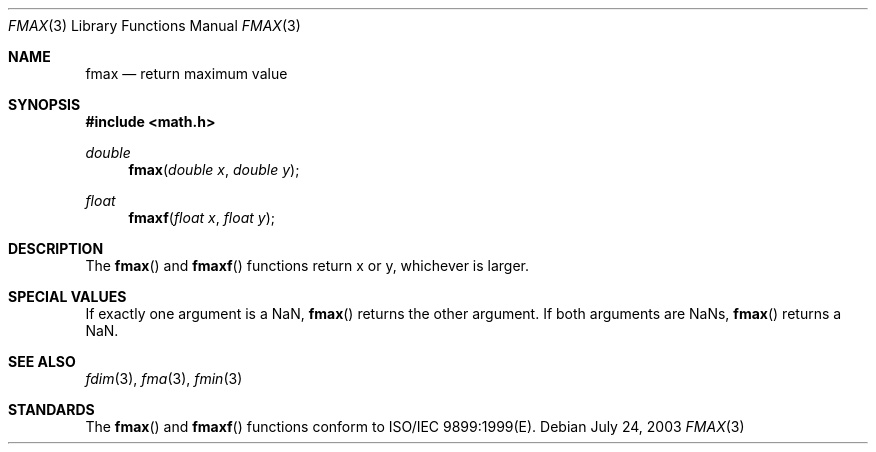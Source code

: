 .\" Copyright (c) 1985, 1991 The Regents of the University of California.
.\" All rights reserved.
.\"
.\" Redistribution and use in source and binary forms, with or without
.\" modification, are permitted provided that the following conditions
.\" are met:
.\" 1. Redistributions of source code must retain the above copyright
.\"    notice, this list of conditions and the following disclaimer.
.\" 2. Redistributions in binary form must reproduce the above copyright
.\"    notice, this list of conditions and the following disclaimer in the
.\"    documentation and/or other materials provided with the distribution.
.\" 3. All advertising materials mentioning features or use of this software
.\"    must display the following acknowledgement:
.\"	This product includes software developed by the University of
.\"	California, Berkeley and its contributors.
.\" 4. Neither the name of the University nor the names of its contributors
.\"    may be used to endorse or promote products derived from this software
.\"    without specific prior written permission.
.\"
.\" THIS SOFTWARE IS PROVIDED BY THE REGENTS AND CONTRIBUTORS ``AS IS'' AND
.\" ANY EXPRESS OR IMPLIED WARRANTIES, INCLUDING, BUT NOT LIMITED TO, THE
.\" IMPLIED WARRANTIES OF MERCHANTABILITY AND FITNESS FOR A PARTICULAR PURPOSE
.\" ARE DISCLAIMED.  IN NO EVENT SHALL THE REGENTS OR CONTRIBUTORS BE LIABLE
.\" FOR ANY DIRECT, INDIRECT, INCIDENTAL, SPECIAL, EXEMPLARY, OR CONSEQUENTIAL
.\" DAMAGES (INCLUDING, BUT NOT LIMITED TO, PROCUREMENT OF SUBSTITUTE GOODS
.\" OR SERVICES; LOSS OF USE, DATA, OR PROFITS; OR BUSINESS INTERRUPTION)
.\" HOWEVER CAUSED AND ON ANY THEORY OF LIABILITY, WHETHER IN CONTRACT, STRICT
.\" LIABILITY, OR TORT (INCLUDING NEGLIGENCE OR OTHERWISE) ARISING IN ANY WAY
.\" OUT OF THE USE OF THIS SOFTWARE, EVEN IF ADVISED OF THE POSSIBILITY OF
.\" SUCH DAMAGE.
.\"
.\"     from: @(#)floor.3	6.5 (Berkeley) 4/19/91
.\"	$Id: fmax.3,v 1.3 2003/08/17 20:36:46 scp Exp $
.\"
.Dd July 24, 2003
.Dt FMAX 3
.Os
.Sh NAME
.Nm fmax
.Nd return maximum value
.Sh SYNOPSIS
.Fd #include <math.h>
.Ft double
.Fn fmax "double x" "double y"
.Ft float
.Fn fmaxf "float x" "float y"
.Sh DESCRIPTION
The
.Fn fmax
and
.Fn fmaxf
functions return x or y, whichever is larger.
.Sh SPECIAL VALUES
If exactly one argument is a NaN, 
.Fn fmax
returns the other argument. If both arguments are NaNs,
.Fn fmax
returns a NaN.
.Sh SEE ALSO
.Xr fdim 3 ,
.Xr fma 3 ,
.Xr fmin 3
.Sh STANDARDS
The
.Fn fmax
and
.Fn fmaxf
functions conform to ISO/IEC 9899:1999(E).
